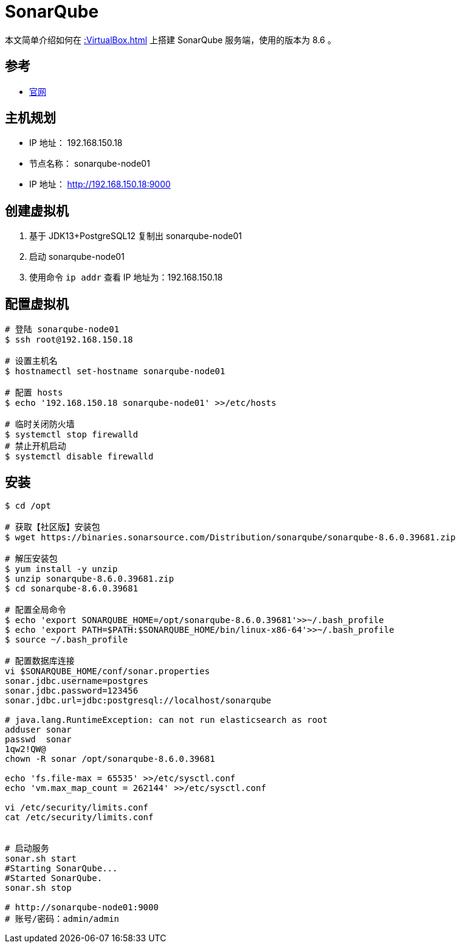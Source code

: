 = SonarQube


本文简单介绍如何在 xref::VirtualBox.adoc[] 上搭建 SonarQube 服务端，使用的版本为 8.6 。

== 参考

* http://www.sonarqube.org[官网^]

== 主机规划

* IP 地址： 192.168.150.18
* 节点名称： sonarqube-node01
* IP 地址： http://192.168.150.18:9000

== 创建虚拟机

. 基于 JDK13+PostgreSQL12 复制出 sonarqube-node01
. 启动 sonarqube-node01
. 使用命令 `ip addr` 查看 IP 地址为：192.168.150.18

== 配置虚拟机

[source%nowrap,bash]
----
# 登陆 sonarqube-node01
$ ssh root@192.168.150.18

# 设置主机名
$ hostnamectl set-hostname sonarqube-node01

# 配置 hosts
$ echo '192.168.150.18 sonarqube-node01' >>/etc/hosts

# 临时关闭防火墙
$ systemctl stop firewalld
# 禁止开机启动
$ systemctl disable firewalld
----

== 安装

[source%nowrap,bash]
----
$ cd /opt

# 获取【社区版】安装包
$ wget https://binaries.sonarsource.com/Distribution/sonarqube/sonarqube-8.6.0.39681.zip

# 解压安装包
$ yum install -y unzip
$ unzip sonarqube-8.6.0.39681.zip
$ cd sonarqube-8.6.0.39681

# 配置全局命令
$ echo 'export SONARQUBE_HOME=/opt/sonarqube-8.6.0.39681'>>~/.bash_profile
$ echo 'export PATH=$PATH:$SONARQUBE_HOME/bin/linux-x86-64'>>~/.bash_profile
$ source ~/.bash_profile

# 配置数据库连接
vi $SONARQUBE_HOME/conf/sonar.properties
sonar.jdbc.username=postgres
sonar.jdbc.password=123456
sonar.jdbc.url=jdbc:postgresql://localhost/sonarqube

# java.lang.RuntimeException: can not run elasticsearch as root
adduser sonar
passwd  sonar
1qw2!QW@
chown -R sonar /opt/sonarqube-8.6.0.39681

echo 'fs.file-max = 65535' >>/etc/sysctl.conf
echo 'vm.max_map_count = 262144' >>/etc/sysctl.conf

vi /etc/security/limits.conf
cat /etc/security/limits.conf


# 启动服务
sonar.sh start
#Starting SonarQube...
#Started SonarQube.
sonar.sh stop

# http://sonarqube-node01:9000
# 账号/密码：admin/admin
----
